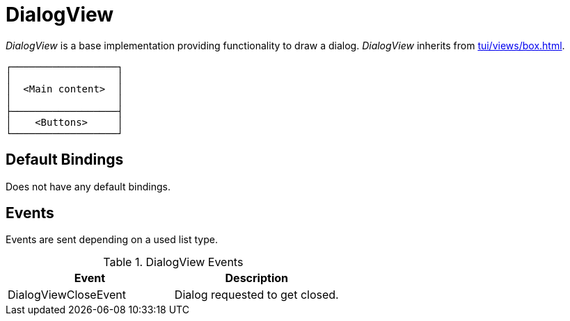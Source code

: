 [[tui-views-dialog]]
= DialogView
:page-section-summary-toc: 1

ifndef::snippets[:snippets: ../../../../../src/test/java/org/springframework/shell/docs]

_DialogView_ is a base implementation providing functionality to draw a dialog.
_DialogView_ inherits from xref:tui/views/box.adoc[].

[source, text]
----
┌──────────────────┐
│                  │
│  <Main content>  │
│                  │
├──────────────────┤
│    <Buttons>     │
└──────────────────┘
----

== Default Bindings
Does not have any default bindings.

== Events
Events are sent depending on a used list type.

.DialogView Events
|===
|Event |Description

|DialogViewCloseEvent
|Dialog requested to get closed.

|===
